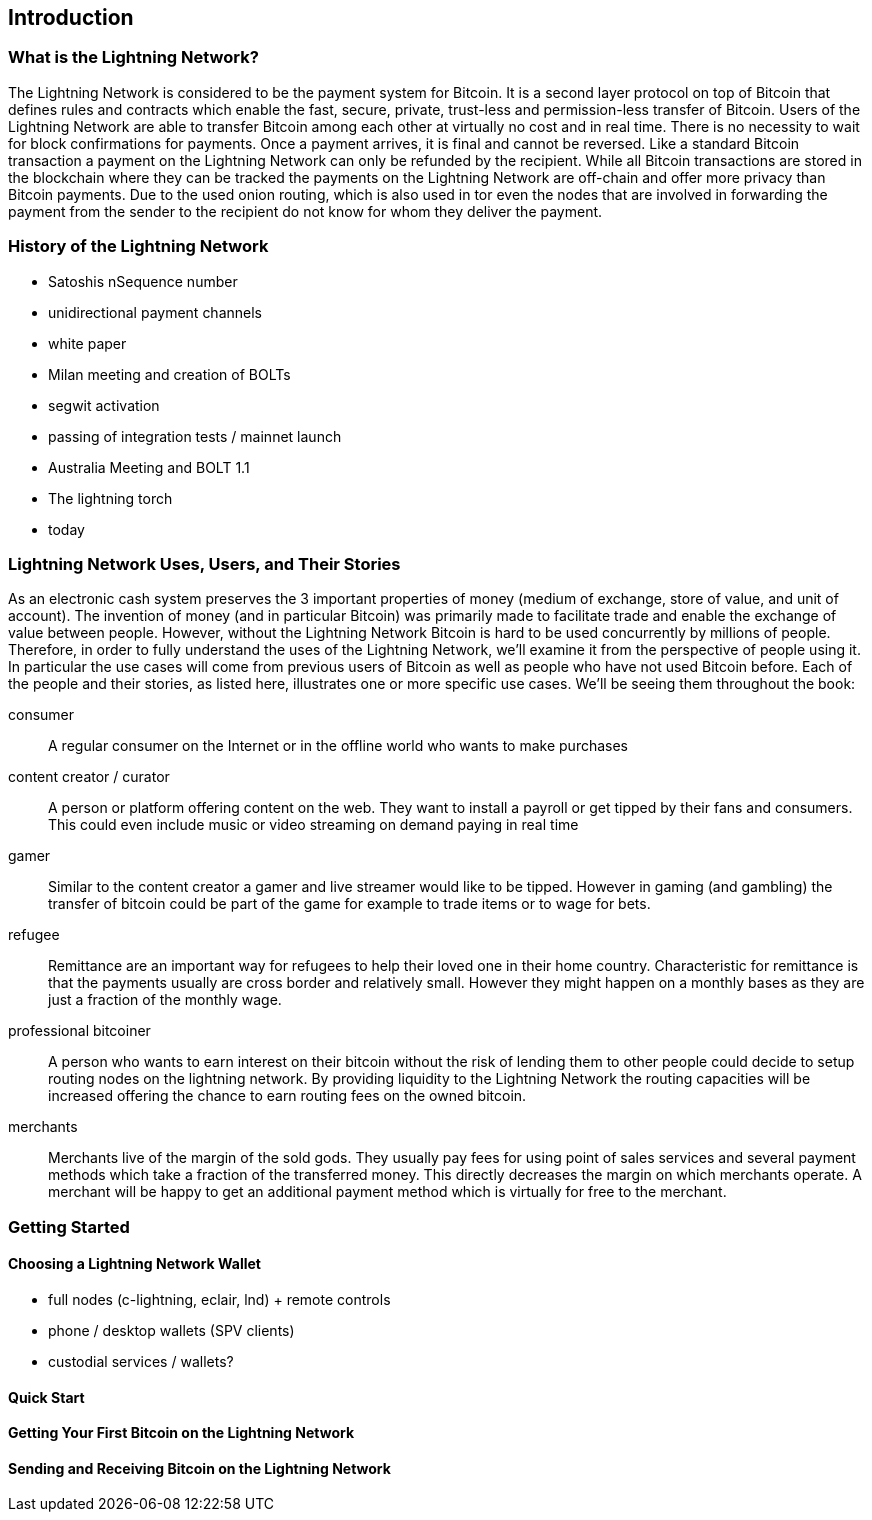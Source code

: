 [role="pagenumrestart"]
[[ch01_intro_what_is_the_lightning_network]]
== Introduction

=== What is the Lightning Network?

The Lightning Network is considered to be the payment system for Bitcoin.
It is a second layer protocol on top of Bitcoin that defines rules and contracts which enable the fast, secure, private, trust-less and permission-less transfer of Bitcoin.
Users of the Lightning Network are able to transfer Bitcoin among each other at virtually no cost and in real time.
There is no necessity to wait for block confirmations for payments.
Once a payment arrives, it is final and cannot be reversed.
Like a standard Bitcoin transaction a payment on the Lightning Network can only be refunded by the recipient.
While all Bitcoin transactions are stored in the blockchain where they can be tracked the payments on the Lightning Network are off-chain and offer more privacy than Bitcoin payments.
Due to the used onion routing, which is also used in tor even the nodes that are involved in forwarding the payment from the sender to the recipient do not know for whom they deliver the payment.

=== History of the Lightning Network

// The following is working draft and suggested mail stones in the history of the Lightning Network.

* Satoshis nSequence number
* unidirectional payment channels
* white paper
* Milan meeting and creation of BOLTs
* segwit activation
* passing of integration tests / mainnet launch
* Australia Meeting and BOLT 1.1
* The lightning torch
* today

[[user-stories]]
=== Lightning Network Uses, Users, and Their Stories

As an electronic cash system preserves the 3 important properties of money (medium of exchange, store of value, and unit of account).
The invention of money (and in particular Bitcoin) was primarily made to facilitate trade and enable the exchange of value between people.
However, without the Lightning Network Bitcoin is hard to be used concurrently by millions of people.
Therefore, in order to fully understand the uses of the Lightning Network, we'll examine it from the perspective of people using it.
In particular the use cases will come from previous users of Bitcoin as well as people who have not used Bitcoin before.
Each of the people and their stories, as listed here, illustrates one or more specific use cases.
We'll be seeing them throughout the book:

consumer::
A regular consumer on the Internet or in the offline world who wants to make purchases

content creator / curator::
A person or platform offering content on the web.
They want to install a payroll or get tipped by their fans and consumers.
This could even include music or video streaming on demand paying in real time

gamer::
Similar to the content creator a gamer and live streamer would like to be tipped.
However in gaming (and gambling) the transfer of bitcoin could be part of the game for example to trade items or to wage for bets.

refugee::
Remittance are an important way for refugees to help their loved one in their home country.
Characteristic for remittance is that the payments usually are cross border and relatively small.
However they might happen on a monthly bases as they are just a fraction of the monthly wage.

professional bitcoiner::
A person who wants to earn interest on their bitcoin without the risk of lending them to other people could decide to setup routing nodes on the lightning network.
By providing liquidity to the Lightning Network the routing capacities will be increased offering the chance to earn routing fees on the owned bitcoin.

merchants::
Merchants live of the margin of the sold gods.
They usually pay fees for using point of sales services and several payment methods which take a fraction of the transferred money.
This directly decreases the margin on which merchants operate.
A merchant will be happy to get an additional payment method which is virtually for free to the merchant.

=== Getting Started


==== Choosing a Lightning Network Wallet

* full nodes (c-lightning, eclair, lnd) + remote controls
* phone / desktop wallets  (SPV clients)
* custodial services / wallets?
// Mastering bitcoin also had a section about custodial web wallets. So it might be fair to include them.

==== Quick Start

[[getting_first_bitcoin]]
==== Getting Your First Bitcoin on the Lightning Network


[[sending_receiving]]
==== Sending and Receiving Bitcoin on the Lightning Network
